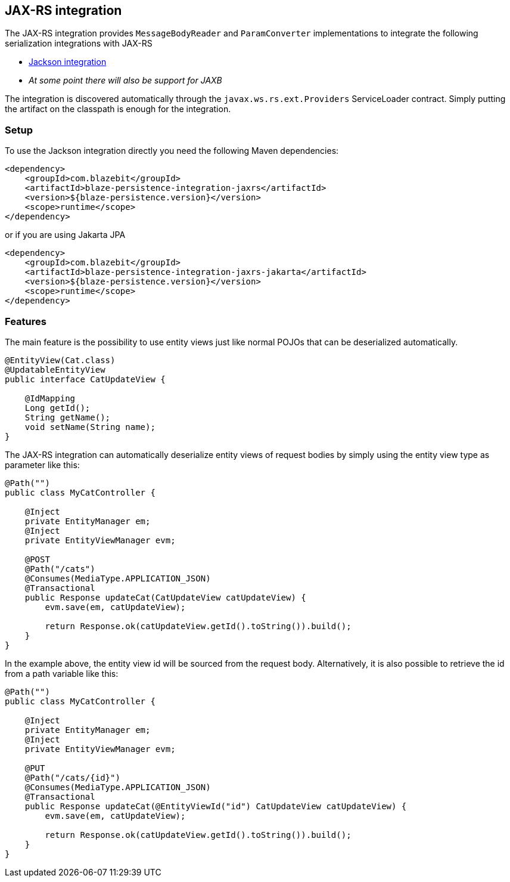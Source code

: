 [[jaxrs-integration]]
== JAX-RS integration

The JAX-RS integration provides `MessageBodyReader` and `ParamConverter` implementations to integrate the following serialization integrations with JAX-RS

* <<jackson-integration,Jackson integration>>
* _At some point there will also be support for JAXB_

The integration is discovered automatically through the `javax.ws.rs.ext.Providers` ServiceLoader contract. Simply putting the artifact on the classpath is enough for the integration.

[[jaxrs-setup]]
=== Setup

To use the Jackson integration directly you need the following Maven dependencies:

[source,xml]
----
<dependency>
    <groupId>com.blazebit</groupId>
    <artifactId>blaze-persistence-integration-jaxrs</artifactId>
    <version>${blaze-persistence.version}</version>
    <scope>runtime</scope>
</dependency>
----

or if you are using Jakarta JPA

[source,xml]
----
<dependency>
    <groupId>com.blazebit</groupId>
    <artifactId>blaze-persistence-integration-jaxrs-jakarta</artifactId>
    <version>${blaze-persistence.version}</version>
    <scope>runtime</scope>
</dependency>
----

[[jaxrs-features]]
=== Features

The main feature is the possibility to use entity views just like normal POJOs that can be deserialized automatically.

[source,java]
----
@EntityView(Cat.class)
@UpdatableEntityView
public interface CatUpdateView {

    @IdMapping
    Long getId();
    String getName();
    void setName(String name);
}
----

The JAX-RS integration can automatically deserialize entity views of request bodies by simply using the entity view type as parameter like this:

[source,java]
----
@Path("")
public class MyCatController {

    @Inject
    private EntityManager em;
    @Inject
    private EntityViewManager evm;

    @POST
    @Path("/cats")
    @Consumes(MediaType.APPLICATION_JSON)
    @Transactional
    public Response updateCat(CatUpdateView catUpdateView) {
        evm.save(em, catUpdateView);

        return Response.ok(catUpdateView.getId().toString()).build();
    }
}
----

In the example above, the entity view id will be sourced from the request body. Alternatively, it is also possible to
retrieve the id from a path variable like this:

[source,java]
----
@Path("")
public class MyCatController {

    @Inject
    private EntityManager em;
    @Inject
    private EntityViewManager evm;

    @PUT
    @Path("/cats/{id}")
    @Consumes(MediaType.APPLICATION_JSON)
    @Transactional
    public Response updateCat(@EntityViewId("id") CatUpdateView catUpdateView) {
        evm.save(em, catUpdateView);

        return Response.ok(catUpdateView.getId().toString()).build();
    }
}
----